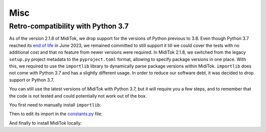========================
Misc
========================

Retro-compatibility with Python 3.7
-------------------------------------

As of the version 2.1.8 of MidiTok, we drop support for the versions of Python previous to 3.8. Even though Python 3.7 reached its `end of life <https://devguide.python.org/versions/>`_ in June 2023, we remained committed to still support it till we could cover the tests with no additional cost and that no feature from newer versions were required. In MidiTok 2.1.8, we switched from the legacy ``setup.py`` project metadata to the ``pyproject.toml`` format, allowing to specify package versions in one place. With this, we required to use the ``importlib`` library to dynamically parse package versions within MidiTok. ``importlib`` does not come with Python 3.7 and has a slightly different usage. In order to reduce our software debt, it was decided to drop support or Python 3.7.

You can still use the latest versions of MidiTok with Python 3.7, but it will require you a few steps, and to remember that the code is not tested and could potentially not work out of the box.

You first need to manually install ``importlib``:

..  code-block:: bash
    pip install importlib-metadata

Then to edit its import in the `constants.py <https://github.com/Natooz/MidiTok/blob/main/miditok/constants.py>`_ file:

..  code-block:: python
    # Replace:
    # from importlib.metadata import version
    # with:
    from importlib_metadata import version

And finally to install MidiTok locally:

..  code-block:: bash
    pip install .
